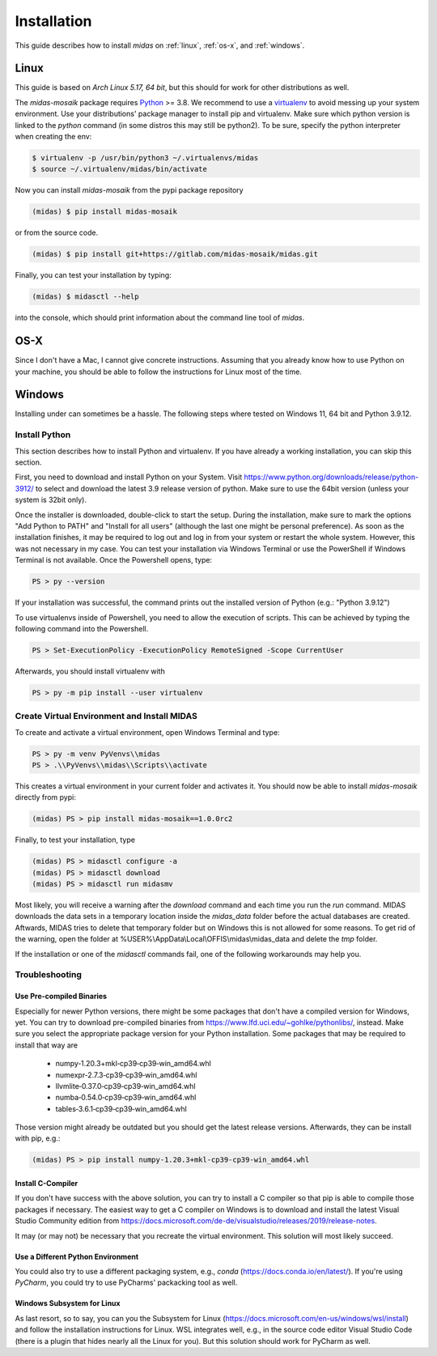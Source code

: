 Installation
============

This guide describes how to install *midas* on :ref:`linux`,
:ref:`os-x`, and :ref:`windows`. 

.. _linux:

Linux
-----

This guide is based on *Arch Linux 5.17, 64 bit*, but this should for work for
other distributions as well.

The *midas-mosaik* package requires `Python`__ >= 3.8.
We recommend to use a `virtualenv`__ to avoid messing up your system environment.
Use your distributions' package manager to install pip and virtualenv.
Make sure which python version is linked to the `python` command (in some distros this may still be python2).
To be sure, specify the python interpreter when creating the env:

.. code-block:: bash

  $ virtualenv -p /usr/bin/python3 ~/.virtualenvs/midas
  $ source ~/.virtualenv/midas/bin/activate

Now you can install *midas-mosaik* from the pypi package repository

.. code-block:: bash

  (midas) $ pip install midas-mosaik
    
or from the source code.

.. code-block:: bash

  (midas) $ pip install git+https://gitlab.com/midas-mosaik/midas.git

Finally, you can test your installation by typing:

.. code-block:: bash

  (midas) $ midasctl --help 

into the console, which should print information about the command line 
tool of *midas*.

__ https://www.python.org/
__ https://virtualenv.readthedocs.org

.. _os-x:

OS-X
----

Since I don't have a Mac, I cannot give concrete instructions.
Assuming that you already know how to use Python on your machine, you should be able to follow the instructions for Linux most of the time.

.. _windows:

Windows
-------

Installing under can sometimes be a hassle.
The following steps where tested on Windows 11, 64 bit and Python 3.9.12.

Install Python
~~~~~~~~~~~~~~

This section describes how to install Python and virtualenv. 
If you have already a working installation, you can skip this section.

First, you need to download and install Python on your System. 
Visit https://www.python.org/downloads/release/python-3912/ to select and download the latest 3.9 release version of python.
Make sure to use the 64bit version (unless your system is 32bit only).

Once the installer is downloaded, double-click to start the setup.
During the installation, make sure to mark the options "Add Python to PATH" and "Install for all users" (although the last one might be personal preference).
As soon as the installation finishes, it may be required to log out and log in from your system or restart the whole system.
However, this was not necessary in my case.
You can test your installation via Windows Terminal or use the PowerShell if Windows Terminal is not available.
Once the Powershell opens, type:

.. code-block:: bash

  PS > py --version

If your installation was successful, the command prints out the installed version of Python (e.g.: "Python 3.9.12")

To use virtualenvs inside of Powershell, you need to allow the execution of scripts.
This can be achieved by typing the following command into the Powershell.

.. code-block:: bash

  PS > Set-ExecutionPolicy -ExecutionPolicy RemoteSigned -Scope CurrentUser

Afterwards, you should install virtualenv with

.. code-block:: bash

  PS > py -m pip install --user virtualenv


Create Virtual Environment and Install MIDAS
~~~~~~~~~~~~~~~~~~~~~~~~~~~~~~~~~~~~~~~~~~~~

To create and activate a virtual environment, open Windows Terminal and type:

.. code-block:: bash
    
  PS > py -m venv PyVenvs\\midas
  PS > .\\PyVenvs\\midas\\Scripts\\activate

This creates a virtual environment in your current folder and activates it.
You should now be able to install *midas-mosaik* directly from pypi:

.. code-block:: bash
    
  (midas) PS > pip install midas-mosaik==1.0.0rc2

Finally, to test your installation, type

.. code-block:: bash

  (midas) PS > midasctl configure -a
  (midas) PS > midasctl download
  (midas) PS > midasctl run midasmv

Most likely, you will receive a warning after the *download* command and each time you run the *run* command.
MIDAS downloads the data sets in a temporary location inside the *midas_data* folder before the actual databases are created. 
Aftwards, MIDAS tries to delete that temporary folder but on Windows this is not allowed for some reasons.
To get rid of the warning, open the folder at %USER%\\AppData\\Local\\OFFIS\\midas\\midas_data and delete the *tmp* folder.

If the installation or one of the *midasctl* commands fail, one of the following workarounds may help you.

Troubleshooting
~~~~~~~~~~~~~~~

Use Pre-compiled Binaries
#########################

Especially for newer Python versions, there might be some packages that don't have a compiled version for Windows, yet.
You can try to download pre-compiled binaries from https://www.lfd.uci.edu/~gohlke/pythonlibs/, instead.
Make sure you select the appropriate package version for your Python installation.
Some packages that may be required to install that way are

    * numpy‑1.20.3+mkl‑cp39‑cp39‑win_amd64.whl
    * numexpr‑2.7.3‑cp39‑cp39‑win_amd64.whl
    * llvmlite‑0.37.0‑cp39‑cp39‑win_amd64.whl
    * numba‑0.54.0‑cp39‑cp39‑win_amd64.whl
    * tables‑3.6.1‑cp39‑cp39‑win_amd64.whl

Those version might already be outdated but you should get the latest release versions.
Afterwards, they can be install with pip, e.g.:

.. code-block:: bash

  (midas) PS > pip install numpy-1.20.3+mkl-cp39-cp39-win_amd64.whl


Install C-Compiler
##################

If you don't have success with the above solution, you can try to install a C compiler so that pip is able to compile those packages if necessary.
The easiest way to get a C compiler on Windows is to download and install the latest Visual Studio Community edition from 
https://docs.microsoft.com/de-de/visualstudio/releases/2019/release-notes.

It may (or may not) be necessary that you recreate the virtual environment.
This solution will most likely succeed.

Use a Different Python Environment
##################################

You could also try to use a different packaging system, e.g., *conda* (https://docs.conda.io/en/latest/).
If you're using *PyCharm*, you could try to use PyCharms' packacking tool as well.

Windows Subsystem for Linux
###########################

As last resort, so to say, you can you the Subsystem for Linux (https://docs.microsoft.com/en-us/windows/wsl/install) and follow the installation instructions for Linux.
WSL integrates well, e.g., in the source code editor Visual Studio Code (there is a plugin that hides nearly all the Linux for you).
But this solution should work for PyCharm as well.